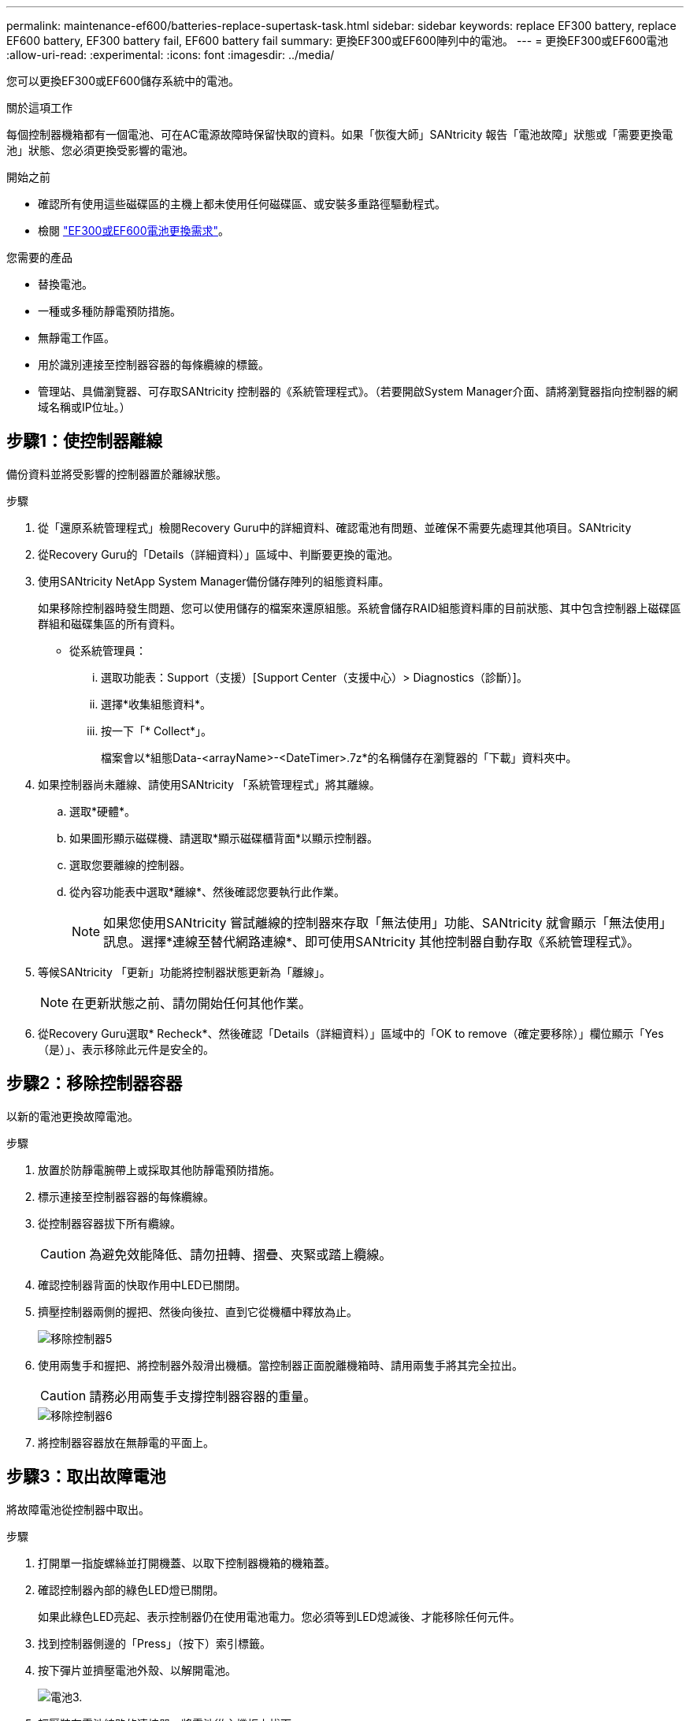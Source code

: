 ---
permalink: maintenance-ef600/batteries-replace-supertask-task.html 
sidebar: sidebar 
keywords: replace EF300 battery, replace EF600 battery, EF300 battery fail, EF600 battery fail 
summary: 更換EF300或EF600陣列中的電池。 
---
= 更換EF300或EF600電池
:allow-uri-read: 
:experimental: 
:icons: font
:imagesdir: ../media/


[role="lead"]
您可以更換EF300或EF600儲存系統中的電池。

.關於這項工作
每個控制器機箱都有一個電池、可在AC電源故障時保留快取的資料。如果「恢復大師」SANtricity 報告「電池故障」狀態或「需要更換電池」狀態、您必須更換受影響的電池。

.開始之前
* 確認所有使用這些磁碟區的主機上都未使用任何磁碟區、或安裝多重路徑驅動程式。
* 檢閱 link:batteries-overview-requirements-concept.html["EF300或EF600電池更換需求"]。


.您需要的產品
* 替換電池。
* 一種或多種防靜電預防措施。
* 無靜電工作區。
* 用於識別連接至控制器容器的每條纜線的標籤。
* 管理站、具備瀏覽器、可存取SANtricity 控制器的《系統管理程式》。（若要開啟System Manager介面、請將瀏覽器指向控制器的網域名稱或IP位址。）




== 步驟1：使控制器離線

備份資料並將受影響的控制器置於離線狀態。

.步驟
. 從「還原系統管理程式」檢閱Recovery Guru中的詳細資料、確認電池有問題、並確保不需要先處理其他項目。SANtricity
. 從Recovery Guru的「Details（詳細資料）」區域中、判斷要更換的電池。
. 使用SANtricity NetApp System Manager備份儲存陣列的組態資料庫。
+
如果移除控制器時發生問題、您可以使用儲存的檔案來還原組態。系統會儲存RAID組態資料庫的目前狀態、其中包含控制器上磁碟區群組和磁碟集區的所有資料。

+
** 從系統管理員：
+
... 選取功能表：Support（支援）[Support Center（支援中心）> Diagnostics（診斷）]。
... 選擇*收集組態資料*。
... 按一下「* Collect*」。
+
檔案會以*組態Data-<arrayName>-<DateTimer>.7z*的名稱儲存在瀏覽器的「下載」資料夾中。





. 如果控制器尚未離線、請使用SANtricity 「系統管理程式」將其離線。
+
.. 選取*硬體*。
.. 如果圖形顯示磁碟機、請選取*顯示磁碟櫃背面*以顯示控制器。
.. 選取您要離線的控制器。
.. 從內容功能表中選取*離線*、然後確認您要執行此作業。
+

NOTE: 如果您使用SANtricity 嘗試離線的控制器來存取「無法使用」功能、SANtricity 就會顯示「無法使用」訊息。選擇*連線至替代網路連線*、即可使用SANtricity 其他控制器自動存取《系統管理程式》。



. 等候SANtricity 「更新」功能將控制器狀態更新為「離線」。
+

NOTE: 在更新狀態之前、請勿開始任何其他作業。

. 從Recovery Guru選取* Recheck*、然後確認「Details（詳細資料）」區域中的「OK to remove（確定要移除）」欄位顯示「Yes（是）」、表示移除此元件是安全的。




== 步驟2：移除控制器容器

以新的電池更換故障電池。

.步驟
. 放置於防靜電腕帶上或採取其他防靜電預防措施。
. 標示連接至控制器容器的每條纜線。
. 從控制器容器拔下所有纜線。
+

CAUTION: 為避免效能降低、請勿扭轉、摺疊、夾緊或踏上纜線。

. 確認控制器背面的快取作用中LED已關閉。
. 擠壓控制器兩側的握把、然後向後拉、直到它從機櫃中釋放為止。
+
image::../media/remove_controller_5.png[移除控制器5]

. 使用兩隻手和握把、將控制器外殼滑出機櫃。當控制器正面脫離機箱時、請用兩隻手將其完全拉出。
+

CAUTION: 請務必用兩隻手支撐控制器容器的重量。

+
image::../media/remove_controller_6.png[移除控制器6]

. 將控制器容器放在無靜電的平面上。




== 步驟3：取出故障電池

將故障電池從控制器中取出。

.步驟
. 打開單一指旋螺絲並打開機蓋、以取下控制器機箱的機箱蓋。
. 確認控制器內部的綠色LED燈已關閉。
+
如果此綠色LED亮起、表示控制器仍在使用電池電力。您必須等到LED熄滅後、才能移除任何元件。

. 找到控制器側邊的「Press」（按下）索引標籤。
. 按下彈片並擠壓電池外殼、以解開電池。
+
image::../media/batt_3.png[電池3.]

. 輕壓裝有電池線路的連接器。將電池從主機板上拔下。
+
image::../media/batt_2.png[電池2.]

. 將電池從控制器中取出、然後放在無靜電的平面上。
+
image::../media/batt_4.png[電池4.]

. 請依照您所在位置的適當程序來回收或棄置故障電池。
+

CAUTION: 為符合國際空運協會（IATA）規定、除非已安裝在控制器機櫃內、否則請勿以空運方式運送一顆電池。





== 步驟4：安裝新電池

從控制器容器中取出故障電池後、請依照此步驟安裝新電池。

.步驟
. 打開新電池的包裝、將其放在無靜電的平面上。
+

NOTE: 為符合IATA安全法規、更換電池的充電狀態（SoC）為30%以下。當您重新接上電源時、請記住、在更換電池充滿電且完成初始記憶週期之前、寫入快取不會恢復。

. 將電池裝入控制器、方法是將電池外殼與控制器側邊的金屬栓鎖對齊。
+
image::../media/batt_5.png[電池5.]

+
電池卡入定位。

. 將電池連接器插回主機板。




== 步驟5：重新安裝控制器容器

將控制器重新安裝到控制器機櫃中。

.步驟
. 放下控制器外殼上的護蓋、然後固定指旋螺絲。
. 在擠壓控制器的握把時、將控制器外殼全部滑入控制器機櫃。
+

NOTE: 正確安裝到機櫃時、控制器會發出喀聲。

+
image::../media/remove_controller_7.png[移除控制器7]





== 步驟6：完成電池更換

將控制器置於線上、收集支援資料並恢復作業。

.步驟
. 將控制器置於線上。
+
.. 在System Manager中、瀏覽至「Hardware（硬體）」頁面。
.. 選擇*顯示控制器背面*。
.. 選取裝有更換電池的控制器。
.. 從下拉式清單中選取*線上放置*。


. 控制器開機時、請檢查控制器LED。
+
重新建立與其他控制器的通訊時：

+
** 黃色警示LED會持續亮起。
** 主機連結LED可能會亮起、閃爍或關閉、視主機介面而定。


. 當控制器重新連線時、請確認其狀態為最佳、並檢查控制器機櫃的注意LED。
+
如果狀態不是最佳、或是有任何警示LED亮起、請確認所有纜線都已正確安裝、且控制器機箱已正確安裝。如有必要、請移除並重新安裝控制器容器。

+

NOTE: 如果您無法解決問題、請聯絡技術支援部門。

. 按一下功能表：Support[升級中心]以確保SANtricity 安裝最新版本的作業系統。
+
視需要安裝最新版本。

. 確認所有磁碟區都已歸還給偏好的擁有者。
+
.. 選取功能表：Storage[磁碟區]。從「*所有磁碟區*」頁面、確認磁碟區已散佈至偏好的擁有者。選取功能表：More（更多）[變更擁有者]以檢視Volume擁有者。
.. 如果所有磁碟區均為慣用擁有者、請繼續執行步驟6。
.. 如果未傳回任何磁碟區、則必須手動傳回磁碟區。移至功能表：更多[重新分配磁碟區]。
.. 如果在自動發佈或手動發佈之後、只有部分磁碟區傳回給偏好的擁有者、您必須檢查Recovery Guru是否有主機連線問題。
.. 如果沒有Recovery Guru存在、或遵循Recovery Guru步驟、磁碟區仍不會歸還給偏好的擁有者、請聯絡支援部門。


. 使用SANtricity NetApp System Manager收集儲存陣列的支援資料。
+
.. 選取功能表：Support（支援）[Support Center（支援中心）> Diagnostics（診斷）]。
.. 選擇*收集支援資料*。
.. 按一下「* Collect*」。
+
檔案會以* support-data.7z*的名稱儲存在瀏覽器的「下載」資料夾中。





.接下來呢？
電池更換完成。您可以恢復正常作業。
